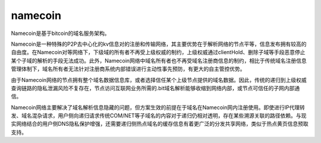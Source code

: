 namecoin 
=========

Namecoin是基于bitcoin的域名服务架构。

Namecoin是一种特殊的P2P去中心化的kv信息对的注册和传输网络，其主要优势在于解析网络的节点平等，信息发布拥有较高的自由度。在Namecoin对等网络下，下级域的所有者不再受上级权威的制约，上级权威通过clientHold、删除子域等手段恶意停止某个子域的解析的手段无法成功。此外，Namecoin网络中域名所有者也不再受域名注册商信息的制约，相比于传统域名注册信息管理体制下，域名所有者无法针对注册商系统内部错误进行主动性事先预防，有更大的自主管控优势。

由于Namecoin网络的节点拥有整个域名数据信息库，或者选择信任某个上级节点提供的域名数据。因此，传统的递归到上级权威查询链路的隐私泄漏风险不复存在，节点访问互联网业务所需的.bit域名解析能够收缩到网络内部，或节点可信任的子网内部通信。

Namecoin网络主要解决了域名解析信息隐藏的问题，但方案生效的前提在于域名在Namecoin网内注册使用。即使进行IP代理转发、域名混杂请求，用户侧向递归请求传统COM/NET等子域名的内容对于递归仍相对透明，存在某些溯源关联的路径依赖。与现实网络结合的用户侧DNS隐私保护增强，还需要递归侧热点域名的缓存信息有着更广泛的分发共享网络，类似于热点黄页信息预取支持。
